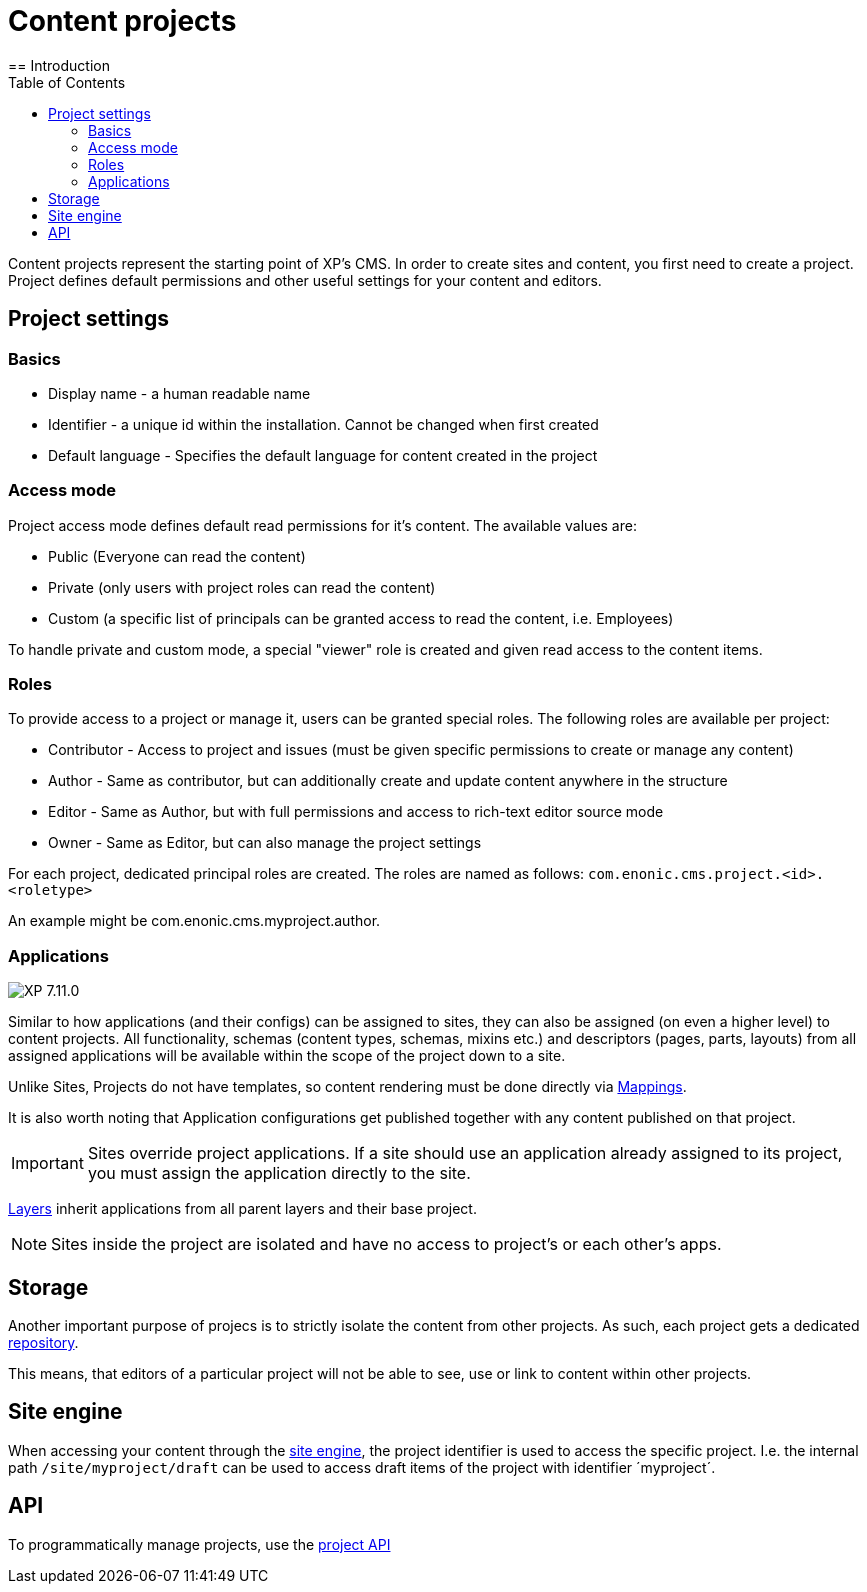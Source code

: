 = Content projects
:toc: right
:imagesdir: ../images
== Introduction

Content projects represent the starting point of XP's CMS. In order to create sites and content, you first need to create a project. Project defines default permissions and other useful settings for your content and editors.

== Project settings

=== Basics
* Display name - a human readable name
* Identifier - a unique id within the installation. Cannot be changed when first created
* Default language - Specifies the default language for content created in the project

=== Access mode

Project access mode defines default read permissions for it's content.
The available values are:

* Public (Everyone can read the content)
* Private (only users with project roles can read the content)
* Custom (a specific list of principals can be granted access to read the content, i.e. Employees)

To handle private and custom mode, a special "viewer" role is created and given read access to the content items.

=== Roles

To provide access to a project or manage it, users can be granted special roles.
The following roles are available per project:

* Contributor - Access to project and issues (must be given specific permissions to create or manage any content)
* Author - Same as contributor, but can additionally create and update content anywhere in the structure
* Editor - Same as Author, but with full permissions and access to rich-text editor source mode
* Owner - Same as Editor, but can also manage the project settings

For each project, dedicated principal roles are created. The roles are named as follows:
`com.enonic.cms.project.<id>.<roletype>`

An example might be com.enonic.cms.myproject.author.

=== Applications
image:xp-7110.svg[XP 7.11.0,opts=inline]

Similar to how applications (and their configs) can be assigned to sites, they can also be assigned (on even a higher level) to content projects. All functionality, schemas (content types, schemas, mixins etc.) and descriptors (pages, parts, layouts) from all assigned applications will be available within the scope of the project down to a site.

Unlike Sites, Projects do not have templates, so content rendering must be done directly via <<cms/mappings#_mappings, Mappings>>.

It is also worth noting that Application configurations get published together with any content published on that project.

IMPORTANT: Sites override project applications. If a site should use an application already assigned to its project, you must assign the application directly to the site.

<<layers#, Layers>> inherit applications from all parent layers and their base project.

NOTE: Sites inside the project are isolated and have no access to project's or each other's apps.

== Storage

Another important purpose of projecs is to strictly isolate the content from other projects.
As such, each project gets a dedicated <<../storage#, repository>>.

This means, that editors of a particular project will not be able to see, use or link to content within other projects.

== Site engine

When accessing your content through the <<../runtime/engines/site-engine#, site engine>>, the project identifier is used to access the specific project. I.e. the internal path `/site/myproject/draft` can be used to access draft items of the project with identifier ´myproject´.

== API

To programmatically manage projects, use the <<../api/lib-project#, project API>>
